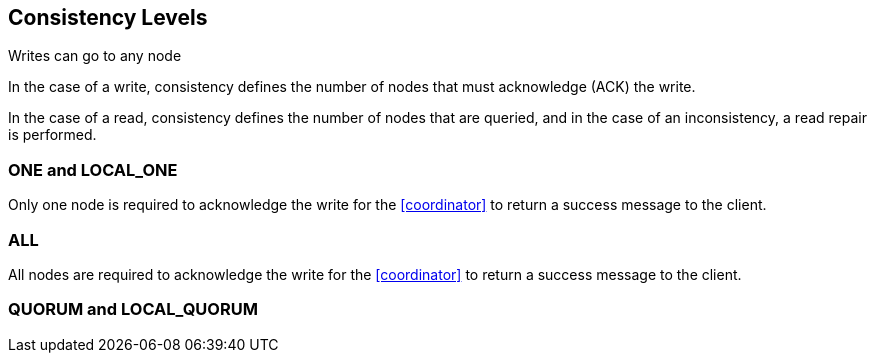 == Consistency Levels

Writes can go to any node

In the case of a write, consistency defines the number of nodes that must acknowledge (ACK) the write.


In the case of a read, consistency defines the number of nodes that are queried, and in the case of an inconsistency, a read repair is performed.


=== ONE and LOCAL_ONE

Only one node is required to acknowledge the write for the <<coordinator>> to return a success message to the client.

=== ALL

All nodes are required to acknowledge the write for the <<coordinator>> to return a success message to the client.


=== QUORUM and LOCAL_QUORUM



